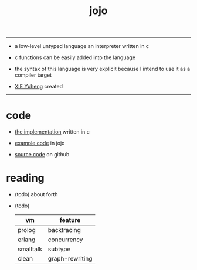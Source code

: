 #+HTML_HEAD: <link rel="stylesheet" href="http://xieyuheng.github.io/asset/css/index.css" type="text/css" media="screen" />
#+title: jojo

---------

- a low-level untyped language
  an interpreter written in c

- c functions can be easily added into the language

- the syntax of this language is very explicit
  because I intend to use it as a compiler target

- [[http://xieyuheng.github.io][XIE Yuheng]] created

---------

* code

  - [[./jojo.html][the implementation]] written in c

  - [[./core.html][example code]] in jojo

  - [[https://github.com/xieyuheng/jojo][source code]] on github

* reading

  - (todo) about forth

  - (todo)
    | vm        | feature         |
    |-----------+-----------------|
    | prolog    | backtracing     |
    | erlang    | concurrency     |
    | smalltalk | subtype         |
    | clean     | graph-rewriting |
